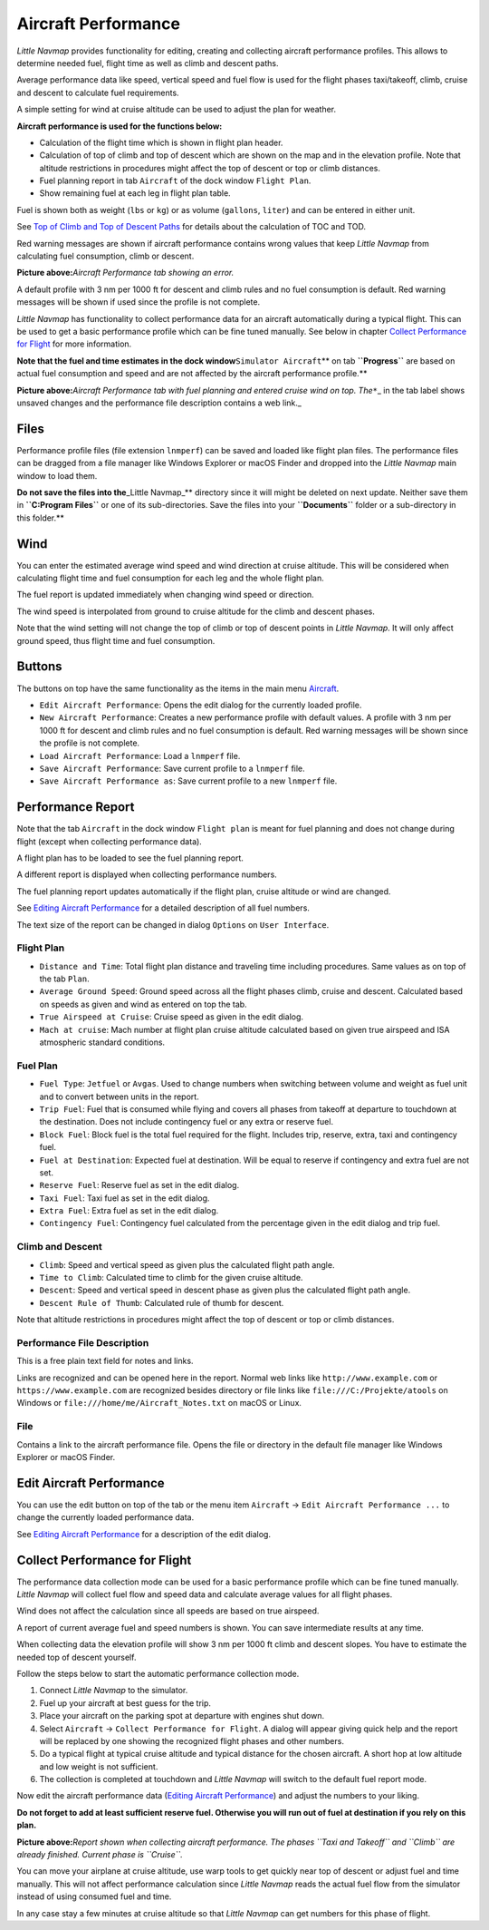 .. _aircraft-performance:

|Aircraft Performance| Aircraft Performance
-------------------------------------------

*Little Navmap* provides functionality for editing, creating and
collecting aircraft performance profiles. This allows to determine
needed fuel, flight time as well as climb and descent paths.

Average performance data like speed, vertical speed and fuel flow is
used for the flight phases taxi/takeoff, climb, cruise and descent to
calculate fuel requirements.

A simple setting for wind at cruise altitude can be used to adjust the
plan for weather.

**Aircraft performance is used for the functions below:**

-  Calculation of the flight time which is shown in flight plan header.
-  Calculation of top of climb and top of descent which are shown on the
   map and in the elevation profile. Note that altitude restrictions in
   procedures might affect the top of descent or top or climb distances.
-  Fuel planning report in tab ``Aircraft`` of the dock window
   ``Flight Plan``.
-  Show remaining fuel at each leg in flight plan table.

Fuel is shown both as weight (``lbs`` or ``kg``) or as volume
(``gallons``, ``liter``) and can be entered in either unit.

See `Top of Climb and Top of Descent
Paths <PROFILE.html#toc-and-tod-paths>`__ for details about the
calculation of TOC and TOD.

Red warning messages are shown if aircraft performance contains wrong
values that keep *Little Navmap* from calculating fuel consumption,
climb or descent.

|Aircraft Performance Error|

**Picture above:**\ *Aircraft Performance tab showing an error.*

A default profile with 3 nm per 1000 ft for descent and climb rules and
no fuel consumption is default. Red warning messages will be shown if
used since the profile is not complete.

*Little Navmap* has functionality to collect performance data for an
aircraft automatically during a typical flight. This can be used to get
a basic performance profile which can be fine tuned manually. See below
in chapter `Collect Performance for
Flight <#aircraft-performance-collect>`__ for more information.

**Note that the fuel and time estimates in the dock
window**\ ``Simulator Aircraft``\ \*\* on tab **``Progress``** are based
on actual fuel consumption and speed and are not affected by the
aircraft performance profile.*\*

|Aircraft Performance Tab|

**Picture above:**\ *Aircraft Performance tab with fuel planning and
entered cruise wind on top. The*\ ``*``\ \_ in the tab label shows
unsaved changes and the performance file description contains a web
link.\_

.. _aircraft-performance-files:

Files
~~~~~

Performance profile files (file extension ``lnmperf``) can be saved and
loaded like flight plan files. The performance files can be dragged from
a file manager like Windows Explorer or macOS Finder and dropped into
the *Little Navmap* main window to load them.

**Do not save the files into the**\ \_Little Navmap_*\* directory since
it will might be deleted on next update. Neither save them in
**``C:\Program Files``** or one of its sub-directories. Save the files
into your **``Documents``** folder or a sub-directory in this folder.*\*

.. _aircraft-performance-wind:

Wind
~~~~

You can enter the estimated average wind speed and wind direction at
cruise altitude. This will be considered when calculating flight time
and fuel consumption for each leg and the whole flight plan.

The fuel report is updated immediately when changing wind speed or
direction.

The wind speed is interpolated from ground to cruise altitude for the
climb and descent phases.

Note that the wind setting will not change the top of climb or top of
descent points in *Little Navmap*. It will only affect ground speed,
thus flight time and fuel consumption.

.. _aircraft-performance-buttons:

Buttons
~~~~~~~

The buttons on top have the same functionality as the items in the main
menu `Aircraft <MENUS.html#aircraft-menu>`__.

-  |Edit Aircraft Performance| ``Edit Aircraft Performance``: Opens the
   edit dialog for the currently loaded profile.
-  |New Aircraft Performance| ``New Aircraft Performance``: Creates a
   new performance profile with default values. A profile with 3 nm per
   1000 ft for descent and climb rules and no fuel consumption is
   default. Red warning messages will be shown since the profile is not
   complete.
-  |Load Aircraft Performance| ``Load Aircraft Performance``: Load a
   ``lnmperf`` file.
-  |Save Aircraft Performance| ``Save Aircraft Performance``: Save
   current profile to a ``lnmperf`` file.
-  |Save Aircraft Performance as| ``Save Aircraft Performance as``: Save
   current profile to a new ``lnmperf`` file.

.. _aircraft-performance-report:

Performance Report
~~~~~~~~~~~~~~~~~~

Note that the tab ``Aircraft`` in the dock window ``Flight plan`` is
meant for fuel planning and does not change during flight (except when
collecting performance data).

A flight plan has to be loaded to see the fuel planning report.

A different report is displayed when collecting performance numbers.

The fuel planning report updates automatically if the flight plan,
cruise altitude or wind are changed.

See `Editing Aircraft Performance <AIRCRAFTPERFEDIT.html>`__ for a
detailed description of all fuel numbers.

The text size of the report can be changed in dialog ``Options`` on
``User Interface``.

.. _aircraft-performance-flightplan:

Flight Plan
^^^^^^^^^^^

-  ``Distance and Time``: Total flight plan distance and traveling time
   including procedures. Same values as on top of the tab ``Plan``.
-  ``Average Ground Speed``: Ground speed across all the flight phases
   climb, cruise and descent. Calculated based on speeds as given and
   wind as entered on top the tab.
-  ``True Airspeed at Cruise``: Cruise speed as given in the edit
   dialog.
-  ``Mach at cruise``: Mach number at flight plan cruise altitude
   calculated based on given true airspeed and ISA atmospheric standard
   conditions.

.. _aircraft-performance-fuelplan:

Fuel Plan
^^^^^^^^^

-  ``Fuel Type``: ``Jetfuel`` or ``Avgas``. Used to change numbers when
   switching between volume and weight as fuel unit and to convert
   between units in the report.
-  ``Trip Fuel``: Fuel that is consumed while flying and covers all
   phases from takeoff at departure to touchdown at the destination.
   Does not include contingency fuel or any extra or reserve fuel.
-  ``Block Fuel``: Block fuel is the total fuel required for the flight.
   Includes trip, reserve, extra, taxi and contingency fuel.
-  ``Fuel at Destination``: Expected fuel at destination. Will be equal
   to reserve if contingency and extra fuel are not set.
-  ``Reserve Fuel``: Reserve fuel as set in the edit dialog.
-  ``Taxi Fuel``: Taxi fuel as set in the edit dialog.
-  ``Extra Fuel``: Extra fuel as set in the edit dialog.
-  ``Contingency Fuel``: Contingency fuel calculated from the percentage
   given in the edit dialog and trip fuel.

.. _aircraft-performance-climb-descent:

Climb and Descent
^^^^^^^^^^^^^^^^^

-  ``Climb``: Speed and vertical speed as given plus the calculated
   flight path angle.
-  ``Time to Climb``: Calculated time to climb for the given cruise
   altitude.
-  ``Descent``: Speed and vertical speed in descent phase as given plus
   the calculated flight path angle.
-  ``Descent Rule of Thumb``: Calculated rule of thumb for descent.

Note that altitude restrictions in procedures might affect the top of
descent or top or climb distances.

.. _aircraft-performance-description:

Performance File Description
^^^^^^^^^^^^^^^^^^^^^^^^^^^^

This is a free plain text field for notes and links.

Links are recognized and can be opened here in the report. Normal web
links like ``http://www.example.com`` or ``https://www.example.com`` are
recognized besides directory or file links like
``file:///C:/Projekte/atools`` on Windows or
``file:///home/me/Aircraft_Notes.txt`` on macOS or Linux.

.. _aircraft-performance-file:

File
^^^^

Contains a link to the aircraft performance file. Opens the file or
directory in the default file manager like Windows Explorer or macOS
Finder.

.. _aircraft-performance-edit:

Edit Aircraft Performance
~~~~~~~~~~~~~~~~~~~~~~~~~

You can use the edit button |Edit Aircraft Performance| on top of the
tab or the menu item ``Aircraft`` -> ``Edit Aircraft Performance ...``
to change the currently loaded performance data.

See `Editing Aircraft Performance <AIRCRAFTPERFEDIT.html>`__ for a
description of the edit dialog.

.. _aircraft-performance-collect:

Collect Performance for Flight
~~~~~~~~~~~~~~~~~~~~~~~~~~~~~~

The performance data collection mode can be used for a basic performance
profile which can be fine tuned manually. *Little Navmap* will collect
fuel flow and speed data and calculate average values for all flight
phases.

Wind does not affect the calculation since all speeds are based on true
airspeed.

A report of current average fuel and speed numbers is shown. You can
save intermediate results at any time.

When collecting data the elevation profile will show 3 nm per 1000 ft
climb and descent slopes. You have to estimate the needed top of descent
yourself.

Follow the steps below to start the automatic performance collection
mode.

#. Connect *Little Navmap* to the simulator.
#. Fuel up your aircraft at best guess for the trip.
#. Place your aircraft on the parking spot at departure with engines
   shut down.
#. Select ``Aircraft`` -> ``Collect Performance for Flight``. A dialog
   will appear giving quick help and the report will be replaced by one
   showing the recognized flight phases and other numbers.
#. Do a typical flight at typical cruise altitude and typical distance
   for the chosen aircraft. A short hop at low altitude and low weight
   is not sufficient.
#. The collection is completed at touchdown and *Little Navmap* will
   switch to the default fuel report mode.

Now edit the aircraft performance data (`Editing Aircraft
Performance <AIRCRAFTPERFEDIT.html>`__) and adjust the numbers to your
liking.

**Do not forget to add at least sufficient reserve fuel. Otherwise you
will run out of fuel at destination if you rely on this plan.**

|Collecting Aircraft Performance|

**Picture above:**\ *Report shown when collecting aircraft performance.
The phases ``Taxi and Takeoff`` and ``Climb`` are already finished.
Current phase is ``Cruise``.*

You can move your airplane at cruise altitude, use warp tools to get
quickly near top of descent or adjust fuel and time manually. This will
not affect performance calculation since *Little Navmap* reads the
actual fuel flow from the simulator instead of using consumed fuel and
time.

In any case stay a few minutes at cruise altitude so that *Little
Navmap* can get numbers for this phase of flight.

.. |Aircraft Performance| image:: ../images/icon_aircraftperf.png
.. |Aircraft Performance Error| image:: ../images/perf_error.jpg
.. |Aircraft Performance Tab| image:: ../images/perf_report.jpg
.. |Edit Aircraft Performance| image:: ../images/icon_aircraftperfedit.png
.. |New Aircraft Performance| image:: ../images/icon_aircraftperfnew.png
.. |Load Aircraft Performance| image:: ../images/icon_aircraftperfload.png
.. |Save Aircraft Performance| image:: ../images/icon_aircraftperfsave.png
.. |Save Aircraft Performance as| image:: ../images/icon_aircraftperfsaveas.png
.. |Collecting Aircraft Performance| image:: ../images/perf_collect.jpg

